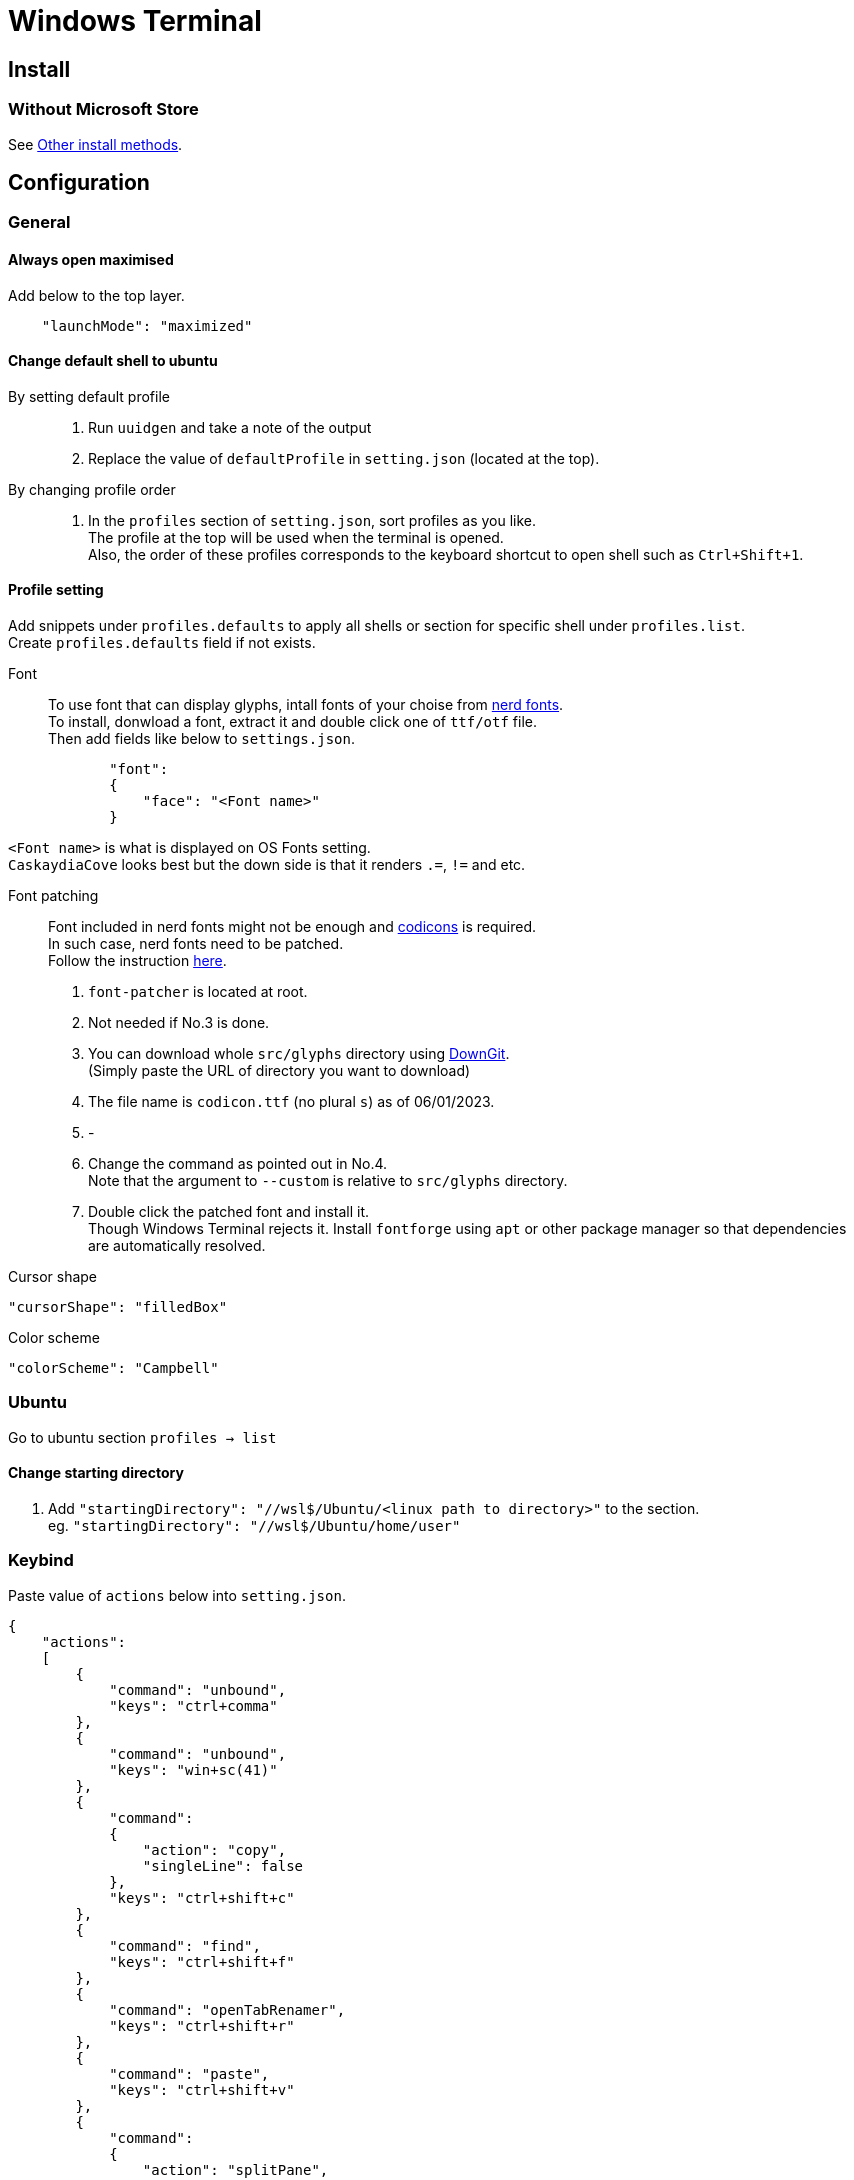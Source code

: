 = Windows Terminal

== Install

=== Without Microsoft Store
See link:https://github.com/microsoft/terminal#other-install-methods[Other install methods].

== Configuration

=== General

==== Always open maximised
Add below to the top layer.
[source,json]
----
    "launchMode": "maximized"
----
==== Change default shell to ubuntu
By setting default profile::
. Run `uuidgen` and take a note of the output
. Replace the value of `defaultProfile` in `setting.json` (located at the top).

By changing profile order::
. In the `profiles` section of `setting.json`, sort profiles as you like. +
  The profile at the top will be used when the terminal is opened. +
  Also, the order of these profiles corresponds to the keyboard shortcut to open
  shell such as `Ctrl+Shift+1`. +

==== Profile setting
Add snippets under `profiles.defaults` to apply all shells or section for specific shell under `profiles.list`. +
Create `profiles.defaults` field if not exists.

Font::
To use font that can display glyphs, intall fonts of your choise from link:https//www.nerdfonts.com/[nerd fonts]. +
To install, donwload a font, extract it and double click one of `ttf/otf` file. +
Then add fields like below to `settings.json`.
[source,json]
----
            "font":
            {
                "face": "<Font name>"
            }
----
`<Font name>` is what is displayed on OS Fonts setting. +
`CaskaydiaCove` looks best but the down side is that it renders `.=`, `!=` and etc.

Font patching::
Font included in nerd fonts might not be enough and link:https://github.com/microsoft/vscode-codicons[codicons] is required. +
In such case, nerd fonts need to be patched. +
Follow the instruction link:https://github.com/mortepau/codicons.nvim#how-to-patch-fonts[here]. +
. `font-patcher` is located at root.
. Not needed if No.3 is done.
. You can download whole `src/glyphs` directory using link:https://downgit.evecalm.com/#/home[DownGit]. +
  (Simply paste the URL of directory you want to download)
. The file name is `codicon.ttf` (no plural `s`) as of 06/01/2023. +
. -
. Change the command as pointed out in No.4. +
  Note that the argument to `--custom` is relative to `src/glyphs` directory.
. Double click the patched font and install it. +
  Though Windows Terminal rejects it.
Install `fontforge` using `apt` or other package manager so that dependencies are automatically resolved.

Cursor shape::
[source,json]
----
"cursorShape": "filledBox"
----

Color scheme::
[source,json]
----
"colorScheme": "Campbell"
----

=== Ubuntu
Go to ubuntu section `profiles -> list`

==== Change starting directory
. Add `"startingDirectory": "//wsl$/Ubuntu/<linux path to directory>"` to the
   section. +
   eg. `"startingDirectory": "//wsl$/Ubuntu/home/user"`

=== Keybind
Paste value of `actions` below into `setting.json`.
[source,json]
----
{
    "actions":
    [
        {
            "command": "unbound",
            "keys": "ctrl+comma"
        },
        {
            "command": "unbound",
            "keys": "win+sc(41)"
        },
        {
            "command":
            {
                "action": "copy",
                "singleLine": false
            },
            "keys": "ctrl+shift+c"
        },
        {
            "command": "find",
            "keys": "ctrl+shift+f"
        },
        {
            "command": "openTabRenamer",
            "keys": "ctrl+shift+r"
        },
        {
            "command": "paste",
            "keys": "ctrl+shift+v"
        },
        {
            "command":
            {
                "action": "splitPane",
                "split": "auto",
                "splitMode": "duplicate"
            },
            "keys": "alt+shift+d"
        }
    ],
}
----
